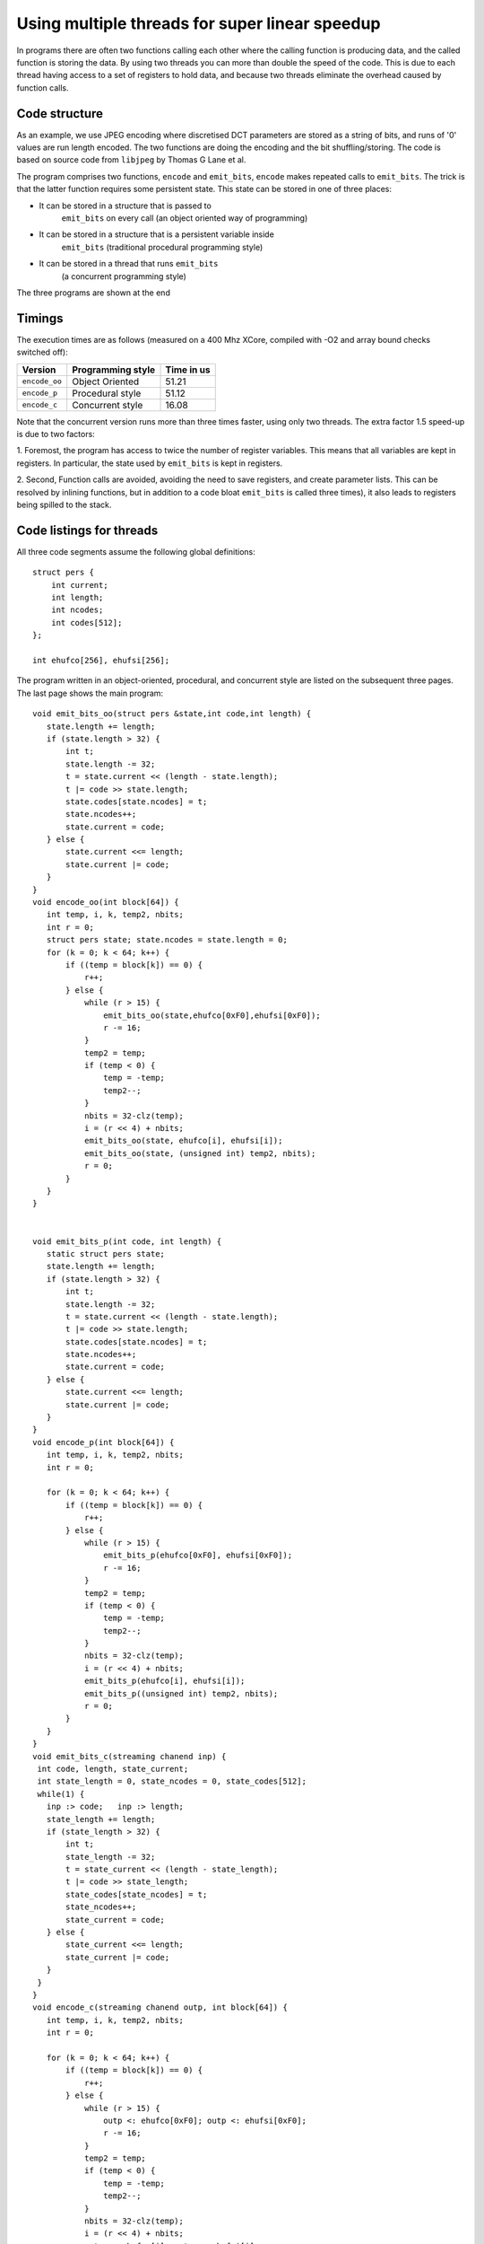 Using multiple threads for super linear speedup
...............................................

In programs there are often two functions calling each other where the
calling function is producing data, and the called function is storing the data. 
By using two threads you can more than double the speed of the
code. This is due to each thread having access to a set of registers to
hold data, and because two threads eliminate the overhead caused by function calls.

Code structure
--------------

As an example, we use JPEG encoding where discretised DCT parameters are
stored as a string of bits, and runs of '0' values are run length encoded.
The two functions are doing the encoding and the bit shuffling/storing. The
code is based on source code from ``libjpeg`` by Thomas G Lane et al.

The program comprises two functions, ``encode`` and
``emit_bits``, ``encode`` makes repeated calls to
``emit_bits``. The trick is that the latter function requires some
persistent state. This state can be stored in one of three places:

* It can be stored in a structure that is passed to
    ``emit_bits`` on every call (an object oriented way of programming)

* It can be stored in a structure that is a persistent variable inside
    ``emit_bits``  (traditional procedural programming style)

* It can be stored in a thread that runs ``emit_bits``
    (a concurrent programming style)

The three programs are shown at the end

Timings
-------

The execution times are as follows (measured on a 400 Mhz XCore, compiled
with -O2 and array bound checks switched off):

============= ================= ==========
Version       Programming style Time in us 
============= ================= ==========
``encode_oo`` Object Oriented   51.21 
``encode_p``  Procedural style  51.12 
``encode_c``  Concurrent style  16.08 
============= ================= ==========

Note that the concurrent version runs more than three times faster, using only
two threads. The extra factor 1.5 speed-up is due to two factors:

1. Foremost, the program has access to twice the number of register
variables. This means that all variables are kept in registers. In
particular, the state used by ``emit_bits`` is kept in registers.

2. Second, Function calls are avoided, avoiding the need to save registers, and
create parameter lists. This can be resolved by inlining functions, but
in addition to a code bloat ``emit_bits`` is called three
times), it also leads to registers being spilled to the stack.


Code listings for threads
--------------

All three code segments assume the following global definitions::

  struct pers {
      int current;
      int length;
      int ncodes;
      int codes[512];
  };

  int ehufco[256], ehufsi[256];

The program written in an object-oriented, procedural, and concurrent style are listed
on the subsequent three pages. The last page shows the main program::

 void emit_bits_oo(struct pers &state,int code,int length) {
    state.length += length;
    if (state.length > 32) {
        int t;
        state.length -= 32;
        t = state.current << (length - state.length);
        t |= code >> state.length;
        state.codes[state.ncodes] = t;
        state.ncodes++;
        state.current = code;
    } else {
        state.current <<= length;
        state.current |= code;
    }
 }
 void encode_oo(int block[64]) {
    int temp, i, k, temp2, nbits;
    int r = 0;
    struct pers state; state.ncodes = state.length = 0;
    for (k = 0; k < 64; k++) {
        if ((temp = block[k]) == 0) {
            r++;
        } else {
            while (r > 15) {
                emit_bits_oo(state,ehufco[0xF0],ehufsi[0xF0]);
                r -= 16;
            }
            temp2 = temp;
            if (temp < 0) {
                temp = -temp;
                temp2--;
            }
            nbits = 32-clz(temp);
            i = (r << 4) + nbits;
            emit_bits_oo(state, ehufco[i], ehufsi[i]);
            emit_bits_oo(state, (unsigned int) temp2, nbits);
            r = 0;
        }
    }
 }


 void emit_bits_p(int code, int length) {
    static struct pers state;
    state.length += length;
    if (state.length > 32) {
        int t;
        state.length -= 32;
        t = state.current << (length - state.length);
        t |= code >> state.length;
        state.codes[state.ncodes] = t;
        state.ncodes++;
        state.current = code;
    } else {
        state.current <<= length;
        state.current |= code;
    }
 }
 void encode_p(int block[64]) {
    int temp, i, k, temp2, nbits;
    int r = 0;

    for (k = 0; k < 64; k++) {
        if ((temp = block[k]) == 0) {
            r++;
        } else {
            while (r > 15) {
                emit_bits_p(ehufco[0xF0], ehufsi[0xF0]);
                r -= 16;
            }
            temp2 = temp;
            if (temp < 0) {
                temp = -temp;
                temp2--;
            }
            nbits = 32-clz(temp);
            i = (r << 4) + nbits;
            emit_bits_p(ehufco[i], ehufsi[i]);
            emit_bits_p((unsigned int) temp2, nbits);
            r = 0;
        }
    }
 }
 void emit_bits_c(streaming chanend inp) {
  int code, length, state_current;
  int state_length = 0, state_ncodes = 0, state_codes[512];
  while(1) {
    inp :> code;   inp :> length;
    state_length += length;
    if (state_length > 32) {
        int t;
        state_length -= 32;
        t = state_current << (length - state_length);
        t |= code >> state_length;
        state_codes[state_ncodes] = t;
        state_ncodes++;
        state_current = code;
    } else {
        state_current <<= length;
        state_current |= code;
    }
  }
 }
 void encode_c(streaming chanend outp, int block[64]) {
    int temp, i, k, temp2, nbits;
    int r = 0;

    for (k = 0; k < 64; k++) {
        if ((temp = block[k]) == 0) {
            r++;
        } else {
            while (r > 15) {
                outp <: ehufco[0xF0]; outp <: ehufsi[0xF0];
                r -= 16;
            }
            temp2 = temp;
            if (temp < 0) {
                temp = -temp;
                temp2--;
            }
            nbits = 32-clz(temp);
            i = (r << 4) + nbits;
            outp <: ehufco[i]; outp <: ehufsi[i];
            outp <: (unsigned int) temp2; outp <: nbits;
            r = 0;
        }
    }
 }
